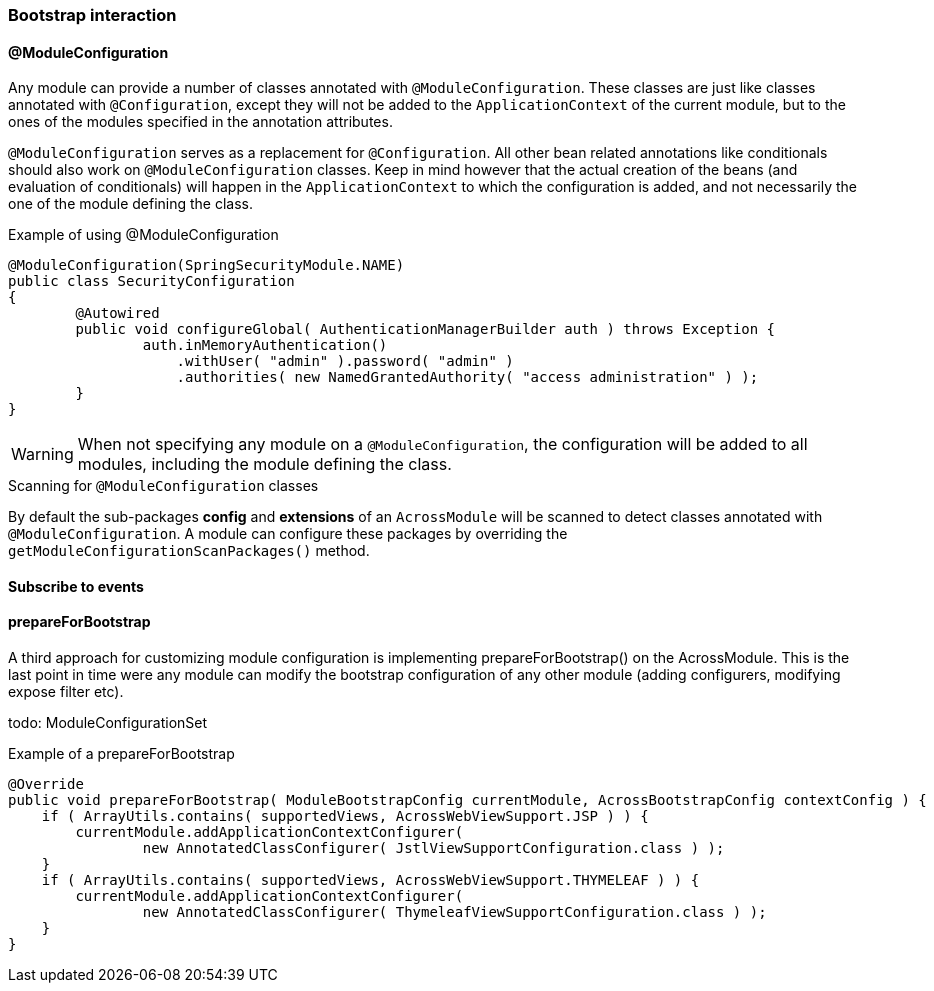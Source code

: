 === Bootstrap interaction

[[moduleconfiguration]]
==== @ModuleConfiguration
Any module can provide a number of classes annotated with `@ModuleConfiguration`.
These classes are just like classes annotated with `@Configuration`, except they will not be added to the `ApplicationContext` of the current module, but to the ones of the modules specified in the annotation attributes.

`@ModuleConfiguration` serves as a replacement for `@Configuration`.
All other bean related annotations like conditionals should also work on `@ModuleConfiguration` classes.
Keep in mind however that the actual creation of the beans (and evaluation of conditionals) will happen in the `ApplicationContext` to which the configuration is added, and not necessarily the one of the module defining the class.

.Example of using @ModuleConfiguration
[source,java,indent=0]
[subs="verbatim,quotes,attributes"]
----
@ModuleConfiguration(SpringSecurityModule.NAME)
public class SecurityConfiguration
{
	@Autowired
	public void configureGlobal( AuthenticationManagerBuilder auth ) throws Exception {
		auth.inMemoryAuthentication()
		    .withUser( "admin" ).password( "admin" )
		    .authorities( new NamedGrantedAuthority( "access administration" ) );
	}
}
----

WARNING: When not specifying any module on a `@ModuleConfiguration`, the configuration will be added to all modules, including the module defining the class.

.Scanning for `@ModuleConfiguration` classes
By default the sub-packages *config* and *extensions* of an `AcrossModule` will be scanned to detect classes annotated with `@ModuleConfiguration`.
A module can configure these packages by overriding the `getModuleConfigurationScanPackages()` method.

==== Subscribe to events

==== prepareForBootstrap
A third approach for customizing module configuration is implementing prepareForBootstrap() on the AcrossModule.
This is the last point in time were any module can modify the bootstrap configuration of any other module (adding configurers, modifying expose filter etc).

todo: ModuleConfigurationSet

.Example of a prepareForBootstrap
[source,java,indent=0]
[subs="verbatim,quotes,attributes"]
----
    @Override
    public void prepareForBootstrap( ModuleBootstrapConfig currentModule, AcrossBootstrapConfig contextConfig ) {
        if ( ArrayUtils.contains( supportedViews, AcrossWebViewSupport.JSP ) ) {
            currentModule.addApplicationContextConfigurer(
                    new AnnotatedClassConfigurer( JstlViewSupportConfiguration.class ) );
        }
        if ( ArrayUtils.contains( supportedViews, AcrossWebViewSupport.THYMELEAF ) ) {
            currentModule.addApplicationContextConfigurer(
                    new AnnotatedClassConfigurer( ThymeleafViewSupportConfiguration.class ) );
        }
    }
----
